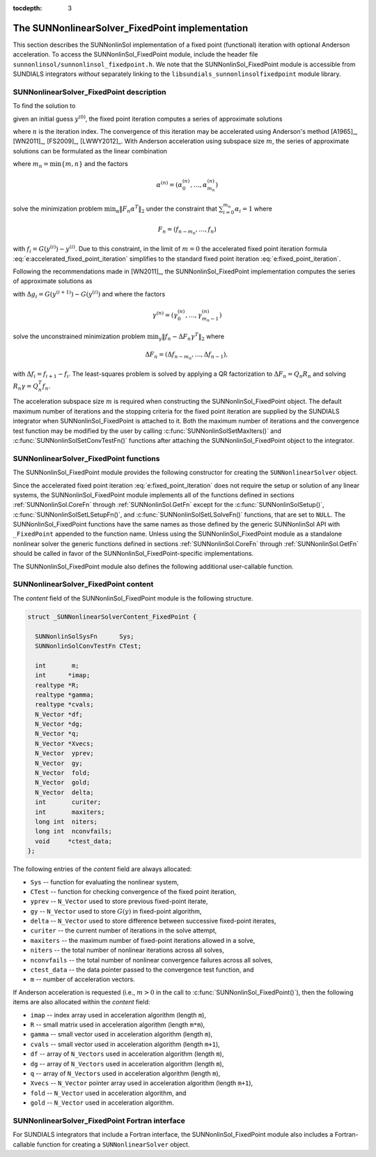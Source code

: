 ..
   Programmer(s): Daniel R. Reynolds @ SMU
   ----------------------------------------------------------------
   SUNDIALS Copyright Start
   Copyright (c) 2002-2019, Lawrence Livermore National Security
   and Southern Methodist University.
   All rights reserved.

   See the top-level LICENSE and NOTICE files for details.

   SPDX-License-Identifier: BSD-3-Clause
   SUNDIALS Copyright End
   ----------------------------------------------------------------

:tocdepth: 3


.. _SUNNonlinSol_FixedPoint:

==================================================
The SUNNonlinearSolver_FixedPoint implementation
==================================================

This section describes the SUNNonlinSol implementation of a fixed point
(functional) iteration with optional Anderson acceleration. To access the
SUNNonlinSol_FixedPoint module, include the header file
``sunnonlinsol/sunnonlinsol_fixedpoint.h``. We note that the
SUNNonlinSol_FixedPoint module is accessible from SUNDIALS integrators
*without* separately linking to the
``libsundials_sunnonlinsolfixedpoint`` module library.


.. _SUNNonlinSolFixedPoint.Math:

SUNNonlinearSolver_FixedPoint description
-----------------------------------------------

To find the solution to

.. math::
   G(y) = y \,
   :label: e:fixed_point_sys

given an initial guess :math:`y^{(0)}`, the fixed point iteration
computes a series of approximate solutions

.. math::
   y^{(n+1)} = G(y^{(n)})
   :label: e:fixed_point_iteration

where :math:`n` is the iteration index. The convergence of this
iteration may be accelerated using Anderson's method [A1965]_, [WN2011]_,
[FS2009]_, [LWWY2012]_.  With Anderson acceleration using subspace
size :math:`m`, the series of approximate solutions can be formulated
as the linear combination

.. math::
   y^{(n+1)} = \sum_{i=0}^{m_n} \alpha_i^{(n)} G(y^{(n-m_n+i)})
   :label: e:accelerated_fixed_point_iteration

where :math:`m_n = \min{\{m,n\}}` and the factors

.. math::
   \alpha^{(n)} =(\alpha_0^{(n)}, \ldots, \alpha_{m_n}^{(n)})

solve the minimization problem :math:`\min_\alpha  \| F_n \alpha^T
\|_2` under the constraint that :math:`\sum_{i=0}^{m_n} \alpha_i = 1` where

.. math::
   F_{n} = (f_{n-m_n}, \ldots, f_{n})

with :math:`f_i = G(y^{(i)}) - y^{(i)}`. Due to this constraint, in
the limit of :math:`m=0` the accelerated fixed point iteration formula
:eq:`e:accelerated_fixed_point_iteration` simplifies to the standard
fixed point iteration :eq:`e:fixed_point_iteration`.

Following the recommendations made in [WN2011]_, the
SUNNonlinSol_FixedPoint implementation computes the series of
approximate solutions as

.. math::
   y^{(n+1)} = G(y^{(n)})-\sum_{i=0}^{m_n-1} \gamma_i^{(n)} \Delta g_{n-m_n+i}
   :label: e:accelerated_fixed_point_iteration_impl

with :math:`\Delta g_i = G(y^{(i+1)}) - G(y^{(i)})` and where the
factors

.. math::
   \gamma^{(n)} =(\gamma_0^{(n)}, \ldots, \gamma_{m_n-1}^{(n)})

solve the unconstrained minimization problem
:math:`\min_\gamma \| f_n - \Delta F_n \gamma^T \|_2` where

.. math::
   \Delta F_{n} = (\Delta f_{n-m_n}, \ldots, \Delta f_{n-1}),

with :math:`\Delta f_i = f_{i+1} - f_i`. The least-squares problem is
solved by applying a QR factorization to :math:`\Delta F_n = Q_n R_n`
and solving  :math:`R_n \gamma = Q_n^T f_n`.

The acceleration subspace size :math:`m` is required when constructing
the SUNNonlinSol_FixedPoint object.  The default maximum number of
iterations and the stopping criteria for the fixed point iteration are
supplied by the SUNDIALS integrator when SUNNonlinSol_FixedPoint
is attached to it.  Both the maximum number of iterations and the
convergence test function may be modified by the user by calling
:c:func:`SUNNonlinSolSetMaxIters()` and
:c:func:`SUNNonlinSolSetConvTestFn()` functions after attaching the
SUNNonlinSol_FixedPoint object to the integrator.


.. _SUNNonlinSolFixedPoint.Functions:

SUNNonlinearSolver_FixedPoint functions
--------------------------------------------

The SUNNonlinSol_FixedPoint module provides the following constructor
for creating the ``SUNNonlinearSolver`` object.



.. c:function:: SUNNonlinearSolver SUNNonlinSol_FixedPoint(N_Vector y, int m)

   The function :c:func:`SUNNonlinSol_FixedPoint()` creates a
   ``SUNNonlinearSolver`` object for use with SUNDIALS integrators to
   solve nonlinear systems of the form :math:`G(y) = y`.

   **Arguments:**
      * *y* -- a template for cloning vectors needed within the solver.
      * *m* -- the number of acceleration vectors to use.

   **Return value:**  a SUNNonlinSol object if the constructor exits
   successfully, otherwise it will be ``NULL``.


Since the accelerated fixed point iteration
:eq:`e:fixed_point_iteration` does not require the setup or solution
of any linear systems, the SUNNonlinSol_FixedPoint module implements
all of the functions defined in sections :ref:`SUNNonlinSol.CoreFn`
through :ref:`SUNNonlinSol.GetFn` except for the
:c:func:`SUNNonlinSolSetup()`, :c:func:`SUNNonlinSolSetLSetupFn()`,
and :c:func:`SUNNonlinSolSetLSolveFn()` functions, that are set to
``NULL``. The SUNNonlinSol_FixedPoint functions have the same names as
those defined by the generic SUNNonlinSol API with ``_FixedPoint``
appended to the function name.  Unless using the
SUNNonlinSol_FixedPoint module as a standalone nonlinear solver the
generic functions defined in sections :ref:`SUNNonlinSol.CoreFn`
through :ref:`SUNNonlinSol.GetFn` should be called in favor of the
SUNNonlinSol_FixedPoint-specific implementations.

The SUNNonlinSol_FixedPoint module also defines the following additional
user-callable function.



.. c:function:: int SUNNonlinSolGetSysFn_FixedPoint(SUNNonlinearSolver NLS, SUNNonlinSolSysFn *SysFn)

   The function :c:func:`SUNNonlinSolGetSysFn_FixedPoint()` returns
   the fixed-point function that defines the nonlinear system.

   **Arguments:**
      * *NLS* -- a SUNNonlinSol object
      * *SysFn* -- the function defining the nonlinear system.

   **Return value:**  the return value should be zero for a
   successful call, and a negative value for a failure.

   **Notes:** This function is intended for users that wish to
   evaluate the fixed-point function in a custom convergence test
   function for the SUNNonlinSol_FixedPoint module. We note that
   SUNNonlinSol_FixedPoint will not leverage the results from any user
   calls to *SysFn*.



.. _SUNNonlinSolFixedPoint.Content:

SUNNonlinearSolver_FixedPoint content
----------------------------------------

The *content* field of the SUNNonlinSol_FixedPoint module is the
following structure.

.. code-block:: c

   struct _SUNNonlinearSolverContent_FixedPoint {

     SUNNonlinSolSysFn      Sys;
     SUNNonlinSolConvTestFn CTest;

     int       m;
     int      *imap;
     realtype *R;
     realtype *gamma;
     realtype *cvals;
     N_Vector *df;
     N_Vector *dg;
     N_Vector *q;
     N_Vector *Xvecs;
     N_Vector  yprev;
     N_Vector  gy;
     N_Vector  fold;
     N_Vector  gold;
     N_Vector  delta;
     int       curiter;
     int       maxiters;
     long int  niters;
     long int  nconvfails;
     void     *ctest_data;
   };

The following entries of the *content* field are always
allocated:

* ``Sys``        -- function for evaluating the nonlinear system,
* ``CTest``      -- function for checking convergence of the fixed point iteration,
* ``yprev``      -- ``N_Vector`` used to store previous fixed-point iterate,
* ``gy``         -- ``N_Vector`` used to store :math:`G(y)` in fixed-point algorithm,
* ``delta``      -- ``N_Vector`` used to store difference between successive fixed-point iterates,
* ``curiter``    -- the current number of iterations in the solve attempt,
* ``maxiters``   -- the maximum number of fixed-point iterations allowed in
  a solve,
* ``niters``     -- the total number of nonlinear iterations across all
  solves,
* ``nconvfails`` -- the total number of nonlinear convergence failures across all solves,
* ``ctest_data`` -- the data pointer passed to the convergence test function, and
* ``m``          -- number of acceleration vectors.

If Anderson acceleration is requested (i.e., :math:`m>0` in the call
to :c:func:`SUNNonlinSol_FixedPoint()`), then the following items are also
allocated within the *content* field:

* ``imap``  -- index array used in acceleration algorithm (length ``m``),
* ``R``     -- small matrix used in acceleration algorithm (length ``m*m``),
* ``gamma`` -- small vector used in acceleration algorithm (length ``m``),
* ``cvals`` -- small vector used in acceleration algorithm (length ``m+1``),
* ``df``    -- array of ``N_Vectors`` used in acceleration algorithm (length ``m``),
* ``dg``    -- array of ``N_Vectors`` used in acceleration algorithm (length ``m``),
* ``q``     -- array of ``N_Vectors`` used in acceleration algorithm (length ``m``),
* ``Xvecs`` -- ``N_Vector`` pointer array used in acceleration algorithm (length ``m+1``),
* ``fold``  -- ``N_Vector`` used in acceleration algorithm, and
* ``gold``  -- ``N_Vector`` used in acceleration algorithm.



.. _SUNNonlinSolFixedPoint.Fortran:

SUNNonlinearSolver_FixedPoint Fortran interface
--------------------------------------------------

For SUNDIALS integrators that include a Fortran interface, the
SUNNonlinSol_FixedPoint module also includes a Fortran-callable
function for creating a ``SUNNonlinearSolver`` object.


.. f:subroutine:: FSUNFixedPointInit(CODE, M, IER)

   The function :f:func:`FSUNFixedPointInit()` can be called for
   Fortran programs to create a ``SUNNonlinearSolver`` object for use
   with SUNDIALS integrators to solve nonlinear systems of the form
   :math:`G(y) = y`.

   This routine must be called *after* the ``N_Vector`` object has
   been initialized.

   **Arguments:**
      * *CODE* (``int``, input) -- flag denoting the SUNDIALS solver
        this matrix will be used for: CVODE=1, IDA=2, ARKode=4.
      * *M* (``int``, input) -- the number of acceleration vectors.
      * *IER* (``int``, output) -- return flag (0 success, -1 for
        failure).  See printed message for details in case
        of failure.
